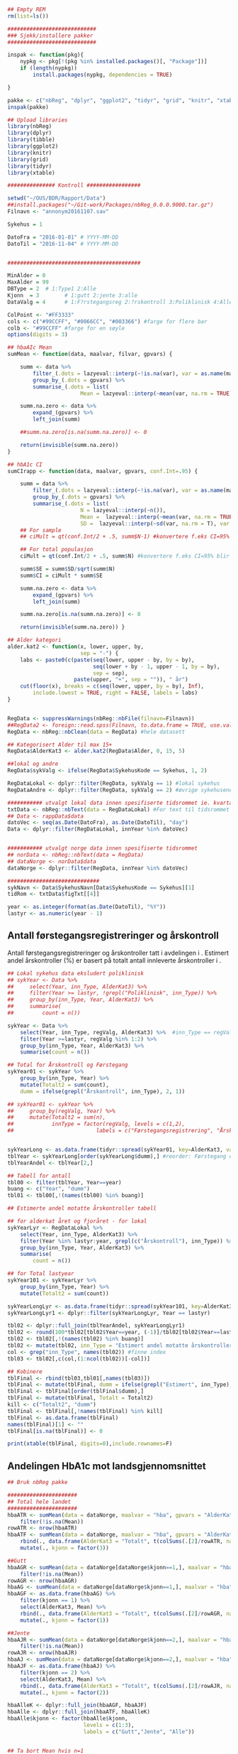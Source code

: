 # -*- mode: org; -*-
#+TITLE:
#+AUTHOR:
#+DATE:

#+LANGUAGE:  no
#+OPTIONS:   H:3 num:nil toc:nil \n:nil @:t ::t |:t ^:t -:t f:t *:t <:t
#+OPTIONS:   TeX:t LaTeX:t skip:nil d:(not LOGBOOK) todo:t pri:nil tags:t
#+MACRO: NEWLINE @@latex:\\@@ @@html:<br>@@
#+MACRO: BREAK @@latex:\linebreak@@ @@html:<br>@@
#+MACRO: SPACE @@latex:\vspace{5mm}@@

#+EXPORT_SELECT_TAGS: export
#+EXPORT_EXCLUDE_TAGS: noexport
#+LINK_UP:
#+LINK_HOME:

#+latex_header: \usepackage{fullpage}
#+LATEX_HEADER: \usepackage[margin=0.5in]{geometry}
#+LATEX_HEADER: \usepackage{titlesec}
#+LATEX:\flushleft

#+LATEX: \titlespacing*{\section}{0pt}{*0}{0pt}

#+CAPTION: Setup
#+ATTR_RAVEL: echo=FALSE, results=FALSE, message=FALSE, warning=FALSE
#+BEGIN_SRC R
  ## Empty REM
  rm(list=ls())

  ############################
  ### Sjekk/installere pakker
  ############################

  inspak <- function(pkg){
      nypkg <- pkg[!(pkg %in% installed.packages()[, "Package"])]
      if (length(nypkg))
          install.packages(nypkg, dependencies = TRUE)

  }

  pakke <- c("nbReg", "dplyr", "ggplot2", "tidyr", "grid", "knitr", "xtable", "tibble")
  inspak(pakke)

  ## Upload libraries
  library(nbReg)
  library(dplyr)
  library(tibble)
  library(ggplot2)
  library(knitr)
  library(grid)
  library(tidyr)
  library(xtable)

  ############### Kontroll #################

  setwd("~/OUS/BDR/Rapport/Data")
  ##install.packages("~/Git-work/Packages/nbReg_0.0.0.9000.tar.gz")
  Filnavn <- "annonym20161107.sav"

  Sykehus = 1

  DatoFra = "2016-01-01" # YYYY-MM-DD
  DatoTil = "2016-11-04" # YYYY-MM-DD


  ##########################################

  MinAlder = 0
  MaxAlder = 99
  DBType = 2  # 1:Type1 2:Alle
  Kjonn  = 3  		# 1:gutt 2:jente 3:alle
  DataValg = 4 		# 1:F?rstegangsreg 2:?rskontroll 3:Poliklinisk 4:Alle

  ColPoint <- "#FF3333"
  cols <- c("#99CCFF", "#0066CC", "#003366") #farge for flere bar
  colb <- "#99CCFF" #farge for en søyle
  options(digits = 3)

  ## hbaAIc Mean
  sumMean <- function(data, maalvar, filvar, gpvars) {

      summ <- data %>%
          filter_(.dots = lazyeval::interp(~!is.na(var), var = as.name(maalvar))) %>%
          group_by_(.dots = gpvars) %>%
          summarise_(.dots = list(
                         Mean = lazyeval::interp(~mean(var, na.rm = TRUE), var = as.name(maalvar))))

      summ.na.zero <- data %>%
          expand_(gpvars) %>%
          left_join(summ)

      ##summ.na.zero[is.na(summ.na.zero)] <- 0

      return(invisible(summ.na.zero))
  }

  ## hbA1c CI
  sumCIrapp <- function(data, maalvar, gpvars, conf.Int=.95) {

      summ = data %>%
          filter_(.dots = lazyeval::interp(~!is.na(var), var = as.name(maalvar))) %>%
          group_by_(.dots = gpvars) %>%
          summarise_(.dots = list(
                         N = lazyeval::interp(~n()),
                         Mean =  lazyeval::interp(~mean(var, na.rm = TRUE), var = as.name(maalvar)),
                         SD =  lazyeval::interp(~sd(var, na.rm = T), var = as.name(maalvar))))
      ## For sample
      ## ciMult = qt(conf.Int/2 + .5, summ$N-1) #konvertere f.eks CI=95% blir .975

      ## For total populasjon
      ciMult = qt(conf.Int/2 + .5, summ$N) #konvertere f.eks CI=95% blir .975

      summ$SE = summ$SD/sqrt(summ$N)
      summ$CI = ciMult * summ$SE

      summ.na.zero <- data %>%
          expand_(gpvars) %>%
          left_join(summ)

      summ.na.zero[is.na(summ.na.zero)] <- 0

      return(invisible(summ.na.zero)) }

  ## Alder kategori
  alder.kat2 <- function(x, lower, upper, by,
                         sep = "-") {
      labs <- paste0(c(paste(seq(lower, upper - by, by = by),
                             seq(lower + by - 1, upper - 1, by = by),
                             sep = sep),
                       paste(upper, "+", sep = "")), " år")
      cut(floor(x), breaks = c(seq(lower, upper, by = by), Inf),
          include.lowest = TRUE, right = FALSE, labels = labs)
  }


  RegData <- suppressWarnings(nbReg::nbFile(filnavn=Filnavn))
  ##RegData2 <- foreign::read.spss(Filnavn, to.data.frame = TRUE, use.value.labels = FALSE) #not to convert to factor
  RegData <- nbReg::nbClean(data = RegData) #hele datasett

  ## Kategorisert Alder til max 15+
  RegData$AlderKat3 <- alder.kat2(RegData$Alder, 0, 15, 5)

  ##lokal og andre
  RegData$sykValg <- ifelse(RegData$SykehusKode == Sykehus, 1, 2)

  RegDataLokal <- dplyr::filter(RegData, sykValg == 1) #lokal sykehus
  RegDataAndre <- dplyr::filter(RegData, sykValg == 2) #øvrige sykehusene

  ########### utvalgt lokal data innen spesifiserte tidsrommet ie. kvartalet
  txtData <- nbReg::nbText(data = RegDataLokal) #For text til tidsrommet
  ## Data <- rappData$data
  datoVec <- seq(as.Date(DatoFra), as.Date(DatoTil), "day")
  Data <- dplyr::filter(RegDataLokal, innYear %in% datoVec)


  ########### utvalgt norge data innen spesifiserte tidsrommet
  ## norData <- nbReg::nbText(data = RegData)
  ## dataNorge <- norData$data
  dataNorge <- dplyr::filter(RegData, innYear %in% datoVec)

  #############################
  sykNavn <- Data$SykehusNavn[Data$SykehusKode == Sykehus][1]
  tidRom <- txtData$figTxt[[4]]

  year <- as.integer(format(as.Date(DatoTil), "%Y"))
  lastyr <- as.numeric(year - 1)

#+END_SRC

#+RESULTS:

#+LATEX: \noindent\hfill Dato: \Sexpr{format(Sys.Date(), "%Y.%m.%d")}

#+BEGIN_CENTER
#+LATEX: \textbf{\huge Rapport for \Sexpr{sykNavn}}\linebreak
#+LATEX: \textbf{\Sexpr{tidRom}}
# #+LATEX: \textbf{\Sexpr{paste0("Periode: ", DatoFra, " - ", DatoTil)}}
#+END_CENTER
#+LATEX: \vspace*{-15mm}

#+LATEX: \begin{center}
#+LATEX: \line(1,0){550}
#+LATEX: \end{center}

** Antall førstegangsregistreringer og årskontroll
{{{SPACE}}}
Antall førstegangsregistreringer og årskontroller tatt i avdelingen i
\Sexpr{year}. Estimert andel årskontroller (%) er basert på totalt antall innleverte
årskontroller i \Sexpr{lastyr}.

#+CAPTION: Figure 1
#+NAME: Plot1
#+ATTR_RAVEL: echo=FALSE, results="asis", message=FALSE, warning=FALSE
#+BEGIN_SRC R
  ## Lokal sykehus data eksludert poliklinisk
  ## sykYear <- Data %>%
  ##     select(Year, inn_Type, AlderKat3) %>%
  ##     filter(Year >= lastyr, !grepl("Poliklinisk", inn_Type)) %>%
  ##     group_by(inn_Type, Year, AlderKat3) %>%
  ##     summarise(
  ##         count = n())

  sykYear <- Data %>%
      select(Year, inn_Type, regValg, AlderKat3) %>%  #inn_Type == regValg
      filter(Year >=lastyr, regValg %in% 1:2) %>%
      group_by(inn_Type, Year, AlderKat3) %>%
      summarise(count = n())

  ## Total for Årskontroll og Førstegang
  sykYear01 <- sykYear %>%
      group_by(inn_Type, Year) %>%
      mutate(Totalt2 = sum(count),
      dumm = ifelse(grepl("Årskontroll", inn_Type), 2, 1))

  ## sykYear01 <- sykYear %>%
  ##     group_by(regValg, Year) %>%
  ##     mutate(Totalt2 = sum(n),
  ##            innType = factor(regValg, levels = c(1,2),
  ##                          labels = c("Førstegangsregistrering", "Årskontroll")))


  sykYearLong <- as.data.frame(tidyr::spread(sykYear01, key=AlderKat3, value = count))
  tblYear <- sykYearLong[order(sykYearLong$dumm),] #reorder: Førstegang er på toppen
  tblYearAndel <- tblYear[2,]

  ## Tabell for antall
  tbl00 <- filter(tblYear, Year==year)
  buang <- c("Year", "dumm")
  tbl01 <- tbl00[,!(names(tbl00) %in% buang)]

  ## Estimerte andel motatte årskontroller tabell

  ## for alderkat året og fjoråret - for lokal
  sykYearLyr <- RegDataLokal %>%
      select(Year, inn_Type, AlderKat3) %>%
      filter(Year %in% lastyr:year, grepl(c("Årskontroll"), inn_Type)) %>%
      group_by(inn_Type, Year, AlderKat3) %>%
      summarise(
          count = n())

  ## for Total lastyear
  sykYear101 <- sykYearLyr %>%
      group_by(inn_Type, Year) %>%
      mutate(Totalt2 = sum(count))

  sykYearLongLyr <- as.data.frame(tidyr::spread(sykYear101, key=AlderKat3, value = count))
  sykYearLongLyr1 <- dplyr::filter(sykYearLongLyr, Year == lastyr)

  tbl02 <- dplyr::full_join(tblYearAndel, sykYearLongLyr1)
  tbl02 <- round(100*tbl02[tbl02$Year==year, (-1)]/tbl02[tbl02$Year==lastyr, c(-1)])
  tbl02 <- tbl02[,!(names(tbl02) %in% buang)]
  tbl02 <- mutate(tbl02, inn_Type = "Estimert andel motatte årskontroller (%)")
  col <- grep("inn_Type", names(tbl02)) #finne index
  tbl03 <- tbl02[,c(col,(1:ncol(tbl02))[-col])]

  ## Kobinere
  tblFinal <- rbind(tbl03,tbl01[,names(tbl03)])
  tblFinal <- mutate(tblFinal, dumm = ifelse(grepl("Estimert", inn_Type), 2, 1))
  tblFinal <- tblFinal[order(tblFinal$dumm),]
  tblFinal <- mutate(tblFinal, Totalt = Totalt2)
  kill <- c("Totalt2", "dumm")
  tblFinal <- tblFinal[,!names(tblFinal) %in% kill]
  tblFinal <- as.data.frame(tblFinal)
  names(tblFinal)[1] <- ""
  tblFinal[is.na(tblFinal)] <- 0

  print(xtable(tblFinal, digits=0),include.rownames=F)
#+END_SRC

#+RESULTS: Plot1

** Andelingen HbA1c mot landsgjennomsnittet

#+CAPTION: Figur 2
#+NAME: Plot2
#+ATTR_RAVEL: echo=FALSE, message=FALSE, warning=FALSE, fig.height=6.5, fig.align='center', dev='pdf', fig.path="graphics/bdr"
#+BEGIN_SRC R
  ## Bruk nbReg pakke

  ######################
  ## Total hele landet
  ######################
  hbaATR <- sumMean(data = dataNorge, maalvar = "hba", gpvars = "AlderKat3") %>%
      filter(!is.na(Mean))
  rowATR <- nrow(hbaATR)
  hbaATF <- sumMean(data = dataNorge, maalvar = "hba", gpvars = "AlderKat3") %>%
      rbind(., data.frame(AlderKat3 = "Totalt", t(colSums(.[2]/rowATR, na.rm=T)))) %>%
      mutate(., kjonn = factor(3))

  ##Gutt
  hbaAGR <- sumMean(data = dataNorge[dataNorge$kjonn==1,], maalvar = "hba", gpvars = c("AlderKat3", "kjonn")) %>%
      filter(!is.na(Mean))
  rowAGR <- nrow(hbaAGR)
  hbaAG <- sumMean(data = dataNorge[dataNorge$kjonn==1,], maalvar = "hba", gpvars = c("AlderKat3", "kjonn"))
  hbaAGF <- as.data.frame(hbaAG) %>%
      filter(kjonn == 1) %>%
      select(AlderKat3, Mean) %>%
      rbind(., data.frame(AlderKat3 = "Totalt", t(colSums(.[2]/rowAGR, na.rm=T)))) %>%
      mutate(., kjonn = factor(1))

  ##Jente
  hbaAJR <- sumMean(data = dataNorge[dataNorge$kjonn==2,], maalvar = "hba", gpvars = c("AlderKat3", "kjonn")) %>%
      filter(!is.na(Mean))
  rowAJR <- nrow(hbaAJR)
  hbaAJ <- sumMean(data = dataNorge[dataNorge$kjonn==2,], maalvar = "hba", gpvars = c("AlderKat3", "kjonn"))
  hbaAJF <- as.data.frame(hbaAJ) %>%
      filter(kjonn == 2) %>%
      select(AlderKat3, Mean) %>%
      rbind(., data.frame(AlderKat3 = "Totalt", t(colSums(.[2]/rowAJR, na.rm=T)))) %>%
      mutate(., kjonn = factor(2))

  hbaAlleK <- dplyr::full_join(hbaAGF, hbaAJF)
  hbaAlle <- dplyr::full_join(hbaATF, hbaAlleK)
  hbaAlle$kjonn <- factor(hbaAlle$kjonn,
                          levels = c(1:3),
                          labels = c("Gutt","Jente", "Alle"))


  ## Ta bort Mean hvis n=1
  ## hbaAlle <- noMean(hbaAlle)

  #########################
  ## LOKAL
  #########################
  hbaLTR <- sumMean(data = Data, maalvar = "hba", gpvars = "AlderKat3") %>%
      filter(!is.na(Mean))
  rowLTR <- nrow(hbaLTR)
  hbaLTF <- sumMean(data = Data, maalvar = "hba", gpvars = "AlderKat3") %>%
      rbind(., data.frame(AlderKat3 = "Totalt", t(colSums(.[2]/rowLTR, na.rm=T)))) %>%
      mutate(., kjonn = factor(3))

  ##Gutt
  hbaLGR <- sumMean(data = Data[Data$kjonn==1,], maalvar = "hba", gpvars = c("AlderKat3", "kjonn")) %>%
      filter(!is.na(Mean))
  rowLGR <- nrow(hbaLGR)
  hbaLG <- sumMean(data = Data[Data$kjonn==1,], maalvar = "hba", gpvars = c("AlderKat3", "kjonn"))
  hbaLGF <- as.data.frame(hbaLG) %>%
      filter(kjonn == 1) %>%
      select(AlderKat3, Mean) %>%
      rbind(., data.frame(AlderKat3 = "Totalt", t(colSums(.[2]/rowLGR, na.rm=T)))) %>%
      mutate(., kjonn = factor(1))

  ##Jente
  hbaLJR <- sumMean(data = Data[Data$kjonn==2,], maalvar = "hba", gpvars = c("AlderKat3", "kjonn")) %>%
      filter(!is.na(Mean))
  rowLJR <- nrow(hbaLJR)
  hbaLJ <- sumMean(data = Data[Data$kjonn==2,], maalvar = "hba", gpvars = c("AlderKat3", "kjonn"))
  hbaLJF <- as.data.frame(hbaLJ) %>%
      filter(kjonn == 2) %>%
      select(AlderKat3, Mean) %>%
      rbind(., data.frame(AlderKat3 = "Totalt", t(colSums(.[2]/rowLJR, na.rm=T)))) %>%
      mutate(., kjonn = factor(2))

  hbaLokalK <- dplyr::full_join(hbaLGF, hbaLJF)
  hbaLokal <- dplyr::full_join(hbaLTF, hbaLokalK)
  hbaLokal$kjonn <- factor(hbaLokal$kjonn,
                           levels = c(1:3),
                           labels = c("Gutt","Jente", "Alle"))



  ## Definere min/maks for y-aksen og farge
  ymin <- 5
  ymax <- max(hbaAlle$Mean, na.rm=TRUE) + 1


  ## konvertere Mean til numeric
  hbaLokal <- transform(hbaLokal, Mean = as.numeric(Mean))
  hbaAlle <- transform(hbaAlle, Mean = as.numeric(Mean))

  ## Figur
  library("ggplot2")
  gg <- ggplot(NULL, aes(x=AlderKat3, y=Mean)) + theme_bw()

  gg.Alle <- gg +
      geom_bar(data = hbaLokal, aes(fill = kjonn),
               position = "dodge", stat = "identity", na.rm = TRUE) +
      geom_point(data = hbaAlle, aes(fill = kjonn, color = "Landsgjennomsnitt"),
                 shape = 18, size = 5, position = position_dodge(0.9), stat = "identity", na.rm = TRUE) +
      scale_fill_manual(values = cols) +
      scale_color_manual(values = ColPoint) +
      ##ylim(ymin, ymax) +
      coord_cartesian(ylim=c(ymin,ymax)) +
      labs(y = "HbA1c", x = "") +
      ##guides(fill = guide_legend(override.aes = list(shape = NA))) +
      guides(fill = guide_legend(order = 1, override.aes = list(shape = NA)),
             color = guide_legend(order = 2)) +
      theme(legend.key = element_rect(colour = NA),
            legend.position = "top",
            legend.box = "horizontal",
            legend.title = element_blank(),
            legend.text = element_text(size = 10),
            panel.border = element_blank(),
            panel.grid.major.y = element_line(colour = "grey", size = 0.2),
            panel.grid.minor.y = element_line(color = "grey", size = 0.2, linetype = 2),
            panel.grid.major.x = element_blank(),
            axis.text = element_text(size = 10),
            axis.text.y = element_text(vjust = 0),
            axis.line.x = element_line(size = 0.5),
            axis.ticks.y = element_line(size = 0.4, colour = "grey"),
            axis.ticks.x = element_blank())

  ## Tabell
  gg.tab2 <- ggplot(hbaLokal,
                    aes(x = AlderKat3, y = factor(kjonn), colour=factor(kjonn))) +
      ##geom_text(size = 3, colour="black", parse = TRUE) +
      geom_text(aes(label=ifelse(is.na(Mean), "-", sprintf("%1.2f", Mean))), color="black", size = 3.5) +
      scale_y_discrete(limits=c("Alle", "Jente", "Gutt")) +
      theme(panel.grid.major = element_blank(),
            legend.position = "none", #ta bort legend
            panel.border = element_blank(),
            axis.text = element_text(size = 10),
            axis.text.x = element_blank(),
            axis.ticks = element_blank()) +
      ylab(NULL) +  xlab("Gjennomsnitt HbA1c i avdelingen")



  library(grid)
  Layout <- grid.layout(nrow = 2, ncol = 1, height = unit(c(1.5,0.30), c("null", "null")))
  ## grid.show.layout(Layout)
  vplayout <- function(...){
      grid.newpage()
      pushViewport(viewport(layout = Layout))
  }

  subplot <- function(x, y) viewport(layout.pos.row = x,
                                     layout.pos.col = y)
  mmplot <- function(a, b) {
      vplayout()
      print(a, vp = subplot(1, 1))
      print(b, vp = subplot(2, 1))
  }

  mmplot(gg.Alle, gg.tab2)
#+END_SRC

#+LATEX: \pagebreak

** Avdelingens kompletthet av data
{{{SPACE}}}
#+NAME: Plot3
#+ATTR_RAVEL: echo=FALSE, message=FALSE, warning=FALSE, fig.height=4, fig.align='center', dev='pdf', fig.path="graphics/bdr"
#+BEGIN_SRC R
  ## white space og NA
  trimNJ <- function(x) {
      x <- gsub("(^[[:space:]]+|[[:space:]]+$)", "", x)
      x[x==""] <- NA
      x <- ifelse(is.na(x), 0, 1)
      return(x)
  }

  Data$hba1c <- as.factor(trimNJ(Data$lab_HbA1cAkerVerdi))
  Data$insulinsjokk <- as.factor(trimNJ(Data$und_inssjokk))
  Data$ketoacidose <- as.factor(trimNJ(Data$und_ketoacidose))
  Data$Oye <- as.factor(trimNJ(Data$und_Oye))
  Data$infiltrater <- as.factor(trimNJ(Data$und_infiltrater))
  Data$hypo <- as.factor(trimNJ(Data$und_syk_hypo))
  Data$col <- as.factor(trimNJ(Data$und_syk_col))
  Data$innAkt <- as.factor(trimNJ(Data$Inn_Akt))
  Data$labLipLDL <- as.factor(trimNJ(Data$lab_lip_LDL))
  Data$labResProve <- as.factor(trimNJ(Data$lab_res_1prove))

  komplett <- dplyr::select(Data, c(hba1c, insulinsjokk, ketoacidose, Oye, infiltrater, hypo, col, innAkt, labLipLDL, labResProve))
  N <- dim(komplett)[1]

  tblFun <- function(x){
      tbl <- table(x)
      res <- cbind(tbl,round(prop.table(tbl)*100,1))
      colnames(res) <- c('Antall','Andel')
      res
  }

  navn <- c("HbA1c", "Insulinsjokk", "DKA", "Øye us.", "Infiltrater", "TSH", "Cøliaki", "Fysisk aktivitetet",
            "LDL", "Urin us.")
  komp1 <- do.call(rbind, lapply(komplett, tblFun))
  maxkomp <- dim(komp1)[1]
  komp2 <- komp1[seq(0,maxkomp,2),]
  komp2 <- data.frame(komp2, row.names=navn)
  komp2 <- tibble::rownames_to_column(komp2, "navn") #convert row.names to first column
  ## komp2$navn <- rownames(komp2) #create col with navn

  ggkomplett <- ggplot(komp2, aes(x=navn,y = Andel)) +
      geom_bar(stat="identity", fill = colb) +
      coord_flip() +
      labs(title = paste0("N = ", N, " pasienter"), y = "Andel (%)", x = "") +
      geom_text(aes(y = Andel + 0.05, label = Andel), hjust= -0.1, color="black", size = 3) +
      scale_y_continuous(limits = c(0,100), expand = c(0,0)) +
      scale_x_discrete(limits=navn) +
      theme(
          axis.text.y = element_text(size = 9, color = "black"),
          plot.margin = unit(c(0,2,0.5,0.5), "cm"),
          plot.title = element_text(size = 10),
          panel.background = element_blank(),
          panel.border = element_blank(),
          panel.grid.major.x = element_blank(),
          panel.grid.minor.y = element_blank(),
          panel.grid.major.x = element_blank(),
          axis.ticks.y = element_blank(),
          axis.line.x = element_line(size = 0.5),
          axis.title.y = element_text(size = 9),
          axis.title.x = element_text(size = 9))

  ggkomplett2 <- ggplot_gtable(ggplot_build(ggkomplett))
  ggkomplett2$layout$clip[ggkomplett2$layout$name == "panel"] <- "off"
  grid.draw(ggkomplett2)
#+END_SRC

** Avdelingens akutte kompliksjoner
{{{SPACE}}}
#+NAME: Plot4
#+ATTR_RAVEL: echo=FALSE, message=FALSE, warning=FALSE, fig.height=2, fig.align='center', dev='pdf', fig.path="graphics/bdr"
#+BEGIN_SRC R
  dka <- Data[Data$lab_BiKarbonat < 15.00 | Data$lab_pH < 7.30,]

  dka1 <- dka %>%
      filter(grepl("Førstegangsregistrering", inn_Type))
  dkaSum <- dim(dka1)[1]
  keto <- ifelse(is.na(Data$und_ketoacidose_ant), 0, Data$und_ketoacidose_ant)
  ketoSum <- sum(keto)
  innssj <- ifelse(is.na(Data$und_inssjokk_ant), 0, Data$und_inssjokk_ant)
  innssjSum <- sum(innssj)

  komNavn <- c("DKA ved\n førstegangsregistrering", "Ketoacidose", "Insulinsjokk")
  komData <-c(dkaSum, ketoSum, innssjSum)
  komTable <- data.frame(komNavn, komData)

  gg.komp <- ggplot(komTable, aes(x = komNavn, y = komData)) +
      geom_bar(stat = "identity", fill = colb) +
      coord_flip() +
      labs(y = "Antall", x = "") +
      geom_text(aes(y = komData + 0.03, label = komData), hjust= -0.1, color="black", size = 3) +
      scale_y_continuous(expand = c(0,0)) +
      theme(
          plot.margin = unit(c(0,2,0.5,0.5), "cm"),
          axis.text.y = element_text(size = 9, color = "black"),
          axis.ticks.y = element_blank(),
          axis.line.x = element_line(size = 0.5),
          panel.background = element_blank(),
          panel.border = element_blank(),
          panel.grid.minor.y = element_blank(),
          ##panel.grid.major.x = element_line(colour = "grey", size = 0.4, linetype = 2),
          panel.grid.major.x = element_blank(),
          axis.title.y = element_text(size = 9),
          axis.title.x = element_text(size = 9))

  gg.kompT <- ggplot_gtable(ggplot_build(gg.komp))
  gg.kompT$layout$clip[gg.kompT$layout$name == "panel"] <- "off"
  grid.draw(gg.kompT)
#+END_SRC

#+RESULTS: Plot4

** Behandling ved avdelingen

#+NAME: Plot5
#+ATTR_RAVEL: echo=FALSE, message=FALSE, warning=FALSE, fig.height=2.5, fig.align='center', dev='pdf', fig.path="graphics/bdr"
#+BEGIN_SRC R
  trimJa <- function(x) {
      x <- gsub("(^[[:space:]]+|[[:space:]]+$)", "", x)
      x <- ifelse(x!="Ja", 0, 1)
      return(x)
  }

  behNavn <- c("Penn", "Pumpe", "CGM")

  ## Lokal
  behData <- dplyr::select(Data, Penn = beh_penn_sproyte, Pumpe = beh_ins_pumpe, CGM = beh_ins_kont_blodsukker_reg)
  behLokal <- as.data.frame(lapply(behData[,], trimJa))

  behLokalp <- do.call(rbind, lapply(behLokal, tblFun))
  maxBehL <- dim(behLokalp)[1]
  behLokalp <- behLokalp[seq(0,maxBehL,2),]
  behLokalp <- data.frame(behLokalp, row.names=behNavn)
  behLokalp <- tibble::rownames_to_column(behLokalp, "navn") #convert row.names
  behLokalp <- dplyr::mutate(behLokalp, sykValg = 1) #lokal


  ## Norge
  behNorge <- dplyr::select(dataNorge, Penn = beh_penn_sproyte, Pumpe = beh_ins_pumpe, CGM = beh_ins_kont_blodsukker_reg)
  behAlle <- as.data.frame(lapply(behNorge[,], trimJa))

  behAllep <- do.call(rbind, lapply(behAlle, tblFun))
  maxBehA <- dim(behAllep)[1]
  behAllep <- behAllep[seq(0,maxBehA,2),]
  behAllep <- data.frame(behAllep, row.names=behNavn)
  behAllep <- tibble::rownames_to_column(behAllep, "navn") #convert row.names
  behAllep <- dplyr::mutate(behAllep, sykValg = 2) #alle

  ## Figur

  gg.fig4 <- ggplot(NULL, aes(x = navn, y = Andel)) +
      geom_bar(data = behLokalp, stat = "identity", fill = colb) +
      geom_point(data = behAllep, aes(colour = "Landsgjennomsnitt"), stat = "identity", shape = 18, size = 5) +
      geom_text(data = behLokalp, aes(y = sykValg+3, label = paste0(Andel, "%")), size = 3) +
      labs(x = "", y = "Andel (%)") +
      theme_bw() +
      scale_color_manual(values = ColPoint) +
      scale_y_continuous(expand = c(0,0)) +
      ylim(NA, 100) +
      coord_flip() +
      theme(
          legend.position = "top",
          legend.title = element_blank(),
          legend.text = element_text(size = 10),
          legend.key = element_rect(color = "white"),
          axis.text.y = element_text(color = "black", size = 9),
          plot.margin = unit(c(0,0.5,0,0), "cm"),
          panel.background = element_blank(),
          panel.border = element_blank(),
          panel.grid.major.y = element_blank(),
          panel.grid.major.x = element_line(colour = "grey", size = 0.2),
          panel.grid.minor.x = element_line(colour = "grey", size = 0.2, linetype = 2),
          axis.ticks.y = element_blank(),
          axis.line.x = element_line(size = 0.5),
          axis.title.y = element_text(size = 9),
          axis.title.x = element_text(size = 9))

  gg.fig4T <- ggplot_gtable(ggplot_build(gg.fig4))
  gg.fig4T$layout$clip[gg.fig4T$layout$name == "panel"] <- "off"
  grid.draw(gg.fig4T)
#+END_SRC
